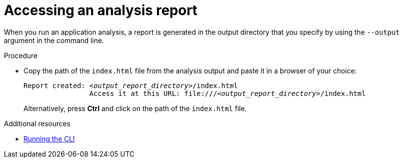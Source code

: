 :_newdoc-version: 2.18.5
:_template-generated: 2025-06-16
:_mod-docs-content-type: PROCEDURE

[id="accessing-analysis-report_{context}"]
= Accessing an analysis report

When you run an application analysis, a report is generated in the output directory that you specify by using the `--output` argument in the command line.

.Procedure

* Copy the path of the `index.html` file from the analysis output and paste it in a browser of your choice:
+
[subs="+quotes"]
----
Report created: _<output_report_directory>_/index.html
          	Access it at this URL: file:///_<output_report_directory>_/index.html
----
+
Alternatively, press *Ctrl* and click on the path of the `index.html` file.




[role="_additional-resources"]
.Additional resources
* xref:running-cli[Running the CLI]

